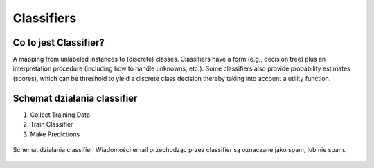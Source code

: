 .. _Machine Learning Classifiers:

***********
Classifiers
***********

Co to jest Classifier?
======================
A mapping from unlabeled instances to (discrete) classes. Classifiers have a form (e.g., decision tree) plus an interpretation procedure (including how to handle unknowns, etc.). Some classifiers also provide probability estimates (scores), which can be threshold to yield a discrete class decision thereby taking into account a utility function.


Schemat działania classifier
============================
#. Collect Training Data
#. Train Classifier
#. Make Predictions

.. figure:: img/classification-spam.png
    :width: 75%
    :align: center

    Schemat działania classifier. Wiadomości email przechodząc przez classifier są oznaczane jako spam, lub nie spam.

